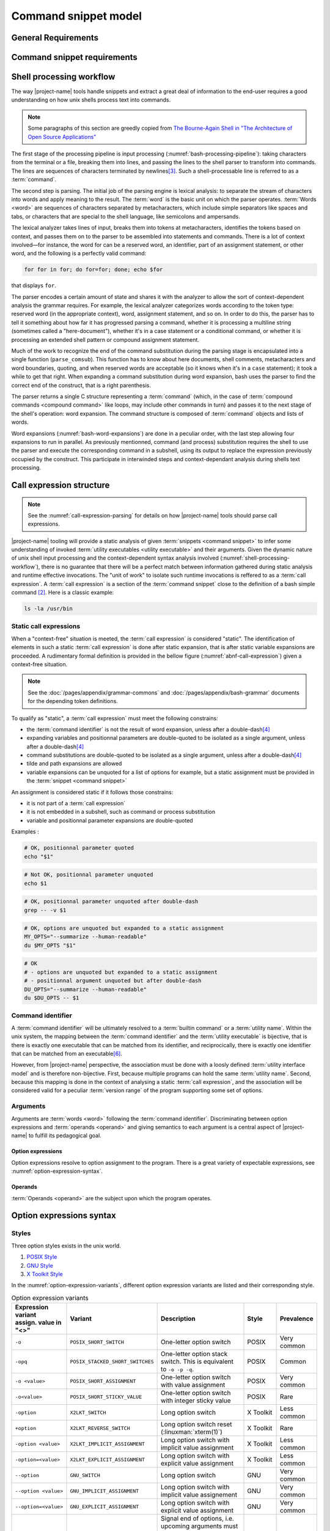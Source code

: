 #####################
Command snippet model
#####################

General Requirements
####################


.. requirement:: target-shell

 The :term:`command snippets <command snippet>` handled by |project-name| tools should be of ``bash`` and ``POSIX`` shell dialects.


.. requirement:: command-snippet-endoding

  The :term:`command snippets <command snippet>` text should be stored, processed and transported in US-ASCII encoding.

.. requirement:: command-snippet-metadata-encoding

  The :term:`command snippet metadata` text fields should be stored, processed and transported in US-ASCII encoding.

Command snippet requirements
############################

.. requirement:: valid-command-snippet

  A :term:`command snippet` text must meet the following carracteristics to be valid:

  * Must be a sequence of US-ASCII :term:`character literals <character literal>`
  * Must be valid ``POSIX`` / ``bash v4`` shell dialect

.. requirement:: command-parameters

  A :term:`command parameter` is denoted with POSIX-shell positional parameters\ [#positional-parameter]_ syntax: ``$1 .. $9`` or their in-braces equivalent ``${1}``.

.. _shell-processing-workflow:

Shell processing workflow
#########################

The way |project-name| tools handle snippets and extract a great deal of information to the end-user requires a good understanding on how unix shells process text into commands.

.. note::

  Some paragraphs of this section are greedly copied from `The Bourne-Again Shell in "The Architecture of Open Source Applications" <http://aosabook.org/en/bash.html>`_

The first stage of the processing pipeline is input processing (:numref:`bash-processing-pipeline`): taking characters from the terminal or a file, breaking them into lines, and passing the lines to the shell parser to transform into commands. The lines are sequences of characters terminated by newlines\ [#bash-exceptions]_. Such a shell-processable line is referred to as a :term:`command`.

.. _bash-processing-pipeline:
.. digraph:: processingpipeline
  :caption: Bash processing pipeline

  rankdir=TB;
  graph[ranksep=1,compound=true,splines = spline];
  {rank=same; PS WE WS GL}
  {rank=same; CS CE}
  PS  [label=<parsing  <BR/> <FONT POINT-SIZE="10">Extract semantics</FONT>>];
  LA  [shape=box,label=<lexical analyser <BR/> <FONT POINT-SIZE="10">Identify tokens delemited <BR/> with metacharacters</FONT>>];
  PA  [shape=box,label=<parser <BR/> <FONT POINT-SIZE="10">Make sense of tokens</FONT>>];
  IP  [shape=doubleoctagon,label=<input processing <BR/> <FONT POINT-SIZE="10">Grab one line</FONT>>];
  WE  [label="word expansion"];
  EX  [label="execution"];
  CS  [label=<command substitution<BR/> <FONT POINT-SIZE="10" FACE="monospace">parse_comsub</FONT>>];
  CE  [label="command extraction"];

  WS  [label="word splitting"];
  GL  [label="pathname expansion"];
  IP -> PS -> WE -> WS -> GL -> CE -> EX;
  subgraph cluster_parsing {
    style=filled;
    color="#f5f5f0";
    PS -> PA [dir=none,style=dotted,lhead=cluster_parsing];
    PA -> LA [dir=both,style=dashed];
  }
  CS -> PA [dir=none,style=dotted,lhead=cluster_parsing];
  WE -> CS;
  EX -> CS [style=dashed,dir=both];


The second step is parsing. The initial job of the parsing engine is lexical analysis: to separate the stream of characters into words and apply meaning to the result. The :term:`word` is the basic unit on which the parser operates. :term:`Words <word>` are sequences of characters separated by metacharacters, which include simple separators like spaces and tabs, or characters that are special to the shell language, like semicolons and ampersands.

The lexical analyzer takes lines of input, breaks them into tokens at metacharacters, identifies the tokens based on context, and passes them on to the parser to be assembled into statements and commands. There is a lot of context involved—for instance, the word for can be a reserved word, an identifier, part of an assignment statement, or other word, and the following is a perfectly valid command:

.. code-block:: bash

  for for in for; do for=for; done; echo $for

that displays ``for``.

The parser encodes a certain amount of state and shares it with the analyzer to allow the sort of context-dependent analysis the grammar requires. For example, the lexical analyzer categorizes words according to the token type: reserved word (in the appropriate context), word, assignment statement, and so on. In order to do this, the parser has to tell it something about how far it has progressed parsing a command, whether it is processing a multiline string (sometimes called a "here-document"), whether it's in a case statement or a conditional command, or whether it is processing an extended shell pattern or compound assignment statement.

Much of the work to recognize the end of the command substitution during the parsing stage is encapsulated into a single function (``parse_comsub``). This function has to know about here documents, shell comments, metacharacters and word boundaries, quoting, and when reserved words are acceptable (so it knows when it's in a ``case`` statement); it took a while to get that right. When expanding a command substitution during word expansion, bash uses the parser to find the correct end of the construct, that is a right parenthesis.

The parser returns a single C structure representing a :term:`command` (which, in the case of :term:`compound commands <compound command>` like loops, may include other commands in turn) and passes it to the next stage of the shell's operation: word expansion. The command structure is composed of :term:`command` objects and lists of words.

.. _bash-word-expansions:
.. digraph:: wordexpansions
  :caption: Bash word expansions order

  graph[ranksep=1,compound=true,splines=spline];
  node[shape="plaintext"];
  PVE [label=<parameter expansion <BR/><BR/><FONT POINT-SIZE="10" FACE="monospace">$PARAM<BR/>${PARAM:...}</FONT>>];
  ARE [label=<arithmetic expansion<BR/><BR/><FONT POINT-SIZE="10" FACE="monospace">$(( EXPRESSION ))<BR/> $[ EXPRESSION ]</FONT>>];
  CMS [label=<command substitution<BR/><BR/><FONT POINT-SIZE="10" FACE="monospace">$( COMMAND )<BR/>`COMMAND`</FONT>>];
  TLE [label=<tilde expansion<BR/><BR/><FONT POINT-SIZE="10" FACE="monospace">~<BR/>~+<BR/>~-</FONT>>];
  BRE [label=<brace expansion<BR/><BR/><FONT POINT-SIZE="10" FACE="monospace">{a,b,c}</FONT>>];
  PRS [label=<process substitution<BR/><BR/><FONT POINT-SIZE="10" FACE="monospace">&lt;(COMMAND)</FONT>>];

  BRE -> TLE;
  TLE -> PVE;
  TLE -> ARE;
  TLE -> CMS;
  TLE -> PRS;

Word expansions (:numref:`bash-word-expansions`) are done in a peculiar order, with the last step allowing four expansions to run in parallel. As previously mentionned, command (and process) substitution requires the shell to use the parser and execute the corresponding command in a subshell, using its output to replace the expression previously occupied by the construct. This participate in interwinded steps and context-dependant analysis during shells text processing.

.. _call-expression-structure:

Call expression structure
#########################

.. note::

  See the :numref:`call-expression-parsing` for details on how |project-name| tools should parse call expressions.

|project-name| tooling will provide a static analysis of given :term:`snippets <command snippet>` to infer some understanding of invoked :term:`utility executables <utility executable>` and their arguments. Given the dynamic nature of unix shell input processing and the context-dependent syntax analysis involved (:numref:`shell-processing-workflow`), there is no guarantee that there will be a perfect match between information gathered during static analysis and runtime effective invocations.
The "unit of work" to isolate such runtime invocations is reffered to as a :term:`call expression`.
A :term:`call expression` is a section of the :term:`command snippet` close to the definition of a bash simple command [#bashman]_. Here is a classic example:

.. code-block:: shell

  ls -la /usr/bin

Static call expressions
=======================

When a "context-free" situation is meeted, the :term:`call expression` is considered "static". The identification of elements in such a static :term:`call expression` is done after static expansion, that is after static variable expansions are proceeded.
A rudimentary formal definition is provided in the bellow figure (:numref:`abnf-call-expression`) given a context-free situation.

.. _abnf-call-expression:
.. code-block:: abnf
    :caption: Static call expression formal :rfc:`ABNF <7405>` syntax definition

    COMMAND-IDENTIFIER       = (ALPHA / DIGIT) *(ALPHA / DIGIT / HYPHEN / UNDERSCORE)
    ARGUMENT                 = WORD
    CALL-EXPRESSION          = *(ASSIGNMENT) COMMAND-IDENTIFIER *(ARGUMENT)


.. note::

  See the :doc:`/pages/appendix/grammar-commons` and :doc:`/pages/appendix/bash-grammar` documents for the depending token definitions.

To qualify as "static", a :term:`call expression` must meet the following constrains:

- the :term:`command identifier` is not the result of word expansion, unless after a double-dash\ [#bash-getopts]_
- expanding variables and positionnal parameters are double-quoted to be isolated as a single argument, unless after a double-dash\ [#bash-getopts]_
- command substitutions are double-quoted to be isolated as a single argument, unless after a double-dash\ [#bash-getopts]_
- tilde and path expansions are allowed
- variable expansions can be unquoted for a list of options for example, but a static assignment must be provided in the :term:`snippet <command snippet>`

An assignment is considered static if it follows those constrains:

- it is not part of a :term:`call expression`
- it is not embedded in a subshell, such as command or process substitution
- variable and positionnal parameter expansions are double-quoted


Examples :

.. code-block:: bash

  # OK, positionnal parameter quoted
  echo "$1"

.. code-block:: bash

  # Not OK, positionnal parameter unquoted
  echo $1

.. code-block:: bash

  # OK, positionnal parameter unquoted after double-dash
  grep -- -v $1

.. code-block:: bash

  # OK, options are unquoted but expanded to a static assignment
  MY_OPTS="--summarize --human-readable"
  du $MY_OPTS "$1"

.. code-block:: bash

  # OK
  # - options are unquoted but expanded to a static assignment
  # - positionnal argument unquoted but after double-dash
  DU_OPTS="--summarize --human-readable"
  du $DU_OPTS -- $1

Command identifier
==================

A :term:`command identifier` will be ultimately resolved to a :term:`builtin command` or a :term:`utility name`.
Within the unix system, the mapping between the :term:`command identifier` and the :term:`utility executable` is bijective, that is there is exactly one executable that can be matched from its identifier, and reciprocically, there is exactly one identifier that can be matched from an executable\ [#path-resolution]_.

However, from |project-name| perspective, the association must be done with a loosly defined :term:`utility interface model` and is therefore non-bijective.
First, because multiple programs can hold the same :term:`utility name`. Second, because this mapping is done in the context of analysing a static :term:`call expression`, and the association will be considered valid for a peculiar :term:`version range` of the program supporting some set of options.

Arguments
=========

Arguments are :term:`words <word>` following the :term:`command identifier`.
Discriminating between option expressions and :term:`operands <operand>` and giving semantics to each argument is a central aspect of |project-name| to fulfill its pedagogical goal.


Option expressions
++++++++++++++++++

Option expressions resolve to option assignment to the program.
There is a great variety of expectable expressions, see :numref:`option-expression-syntax`.

Operands
++++++++

:term:`Operands <operand>` are the subject upon which the program operates.

.. _option-expression-syntax:

Option expressions syntax
#########################

Styles
======

Three option styles exists in the unix world.

#. `POSIX Style <http://pubs.opengroup.org/onlinepubs/9699919799/basedefs/V1_chap12.html>`_
#. `GNU Style <https://www.gnu.org/prep/standards/html_node/Command_002dLine-Interfaces.html>`_
#. `X Toolkit Style <http://www.catb.org/esr/writings/taoup/html/ch10s05.html>`_

In the :numref:`option-expression-variants`, different option expression variants are listed and their corresponding style.

.. _option-expression-variants:
.. list-table:: Option expression variants
  :header-rows: 1
  :widths: 1 20 40 15 10

  * - | Expression variant
      | assign. value in "<>"
    - Variant
    - Description
    - Style
    - Prevalence
  * - ``-o``
    - ``POSIX_SHORT_SWITCH``
    - One-letter option switch
    - POSIX
    - Very common
  * - ``-opq``
    - ``POSIX_STACKED_SHORT_SWITCHES``
    - One-letter option stack switch. This is equivalent to ``-o -p -q``.
    - POSIX
    - Common
  * - ``-o <value>``
    - ``POSIX_SHORT_ASSIGNMENT``
    - One-letter option switch with value assignment
    - POSIX
    - Very common
  * - ``-o<value>``
    - ``POSIX_SHORT_STICKY_VALUE``
    - One-letter option switch with integer sticky value
    - POSIX
    - Rare
  * - ``-option``
    - ``X2LKT_SWITCH``
    - Long option switch
    - X Toolkit
    - Less common
  * - ``+option``
    - ``X2LKT_REVERSE_SWITCH``
    - Long option switch reset (:linuxman:`xterm(1)`)
    - X Toolkit
    - Rare
  * - ``-option <value>``
    - ``X2LKT_IMPLICIT_ASSIGNMENT``
    - Long option switch with implicit value assignment
    - X Toolkit
    - Less common
  * - ``-option=<value>``
    - ``X2LKT_EXPLICIT_ASSIGNMENT``
    - Long option switch with explicit value assignment
    - X Toolkit
    - Less common
  * - ``--option``
    - ``GNU_SWITCH``
    - Long option switch
    - GNU
    - Very common
  * - ``--option <value>``
    - ``GNU_IMPLICIT_ASSIGNMENT``
    - Long option switch with implicit value assignement
    - GNU
    - Very common
  * - ``--option=<value>``
    - ``GNU_EXPLICIT_ASSIGNMENT``
    - Long option switch with explicit value assignment
    - GNU
    - Very common
  * - ``--``
    - ``POSIX_END_OF_OPTIONS``
    - Signal end of options, i.e. upcoming arguments must be treated as :term:`operands <operand>`\ [#end-of-options]_
    - GNU
    - Common
  * - ``option``
    - ``HEADLESS_OPTION``
    - An "old style" option, see :linuxman:`tar(1)`\ [#tar]_ for an example.
    - NONE
    - Very rare


Option schemes
==============

An :term:`option scheme` is a set of :term:`option expression variants <option expression variant>` which delimits the option expressions supported by a :term:`command identifier`, see examples in :numref:`option-schemes`.

.. _option-schemes:
.. list-table:: List of option scheme presets
  :header-rows: 1
  :widths: 25 40 35

  * - Preset
    - Description
    - Supported option expression variants
  * - POSIX-Strict
    - Option expressions can be can be composed solely with POSIX-styled variants.
    - * ``POSIX_SHORT_SWITCH``
      * ``POSIX_STACKED_SHORT_SWITCHES``
      * ``POSIX_SHORT_ASSIGNMENT``
      * ``POSIX_END_OF_OPTIONS``
  * - Linux-Standard
    - Option expressions can be of any common GNU or POSIX-styled variants. Very often, one option has either one GNU and one POSIX variant, either one POSIX variant.
    - * ``POSIX_SHORT_SWITCH``
      * ``POSIX_STACKED_SHORT_SWITCHES``
      * ``POSIX_SHORT_ASSIGNMENT``
      * ``GNU_SWITCH``
      * ``GNU_IMPLICIT_ASSIGNMENT``
      * ``GNU_EXPLICIT_ASSIGNMENT``
      * ``POSIX_END_OF_OPTIONS``
  * - Linux-Explicit
    - Option expressions can be of any common GNU or POSIX-styled variants with implicit assignments.
    - * ``POSIX_SHORT_SWITCH``
      * ``POSIX_STACKED_SHORT_SWITCHES``
      * ``POSIX_SHORT_ASSIGNMENT``
      * ``GNU_SWITCH``
      * ``GNU_EXPLICIT_ASSIGNMENT``
      * ``POSIX_END_OF_OPTIONS``
  * - Linux-Implicit
    - Option expressions can be of any common GNU or POSIX-styled variants with explicit assignments.
    - * ``POSIX_SHORT_SWITCH``
      * ``POSIX_STACKED_SHORT_SWITCHES``
      * ``POSIX_SHORT_ASSIGNMENT``
      * ``GNU_SWITCH``
      * ``GNU_IMPLICIT_ASSIGNMENT``
      * ``POSIX_END_OF_OPTIONS``
  * - X-Toolkit-Strict
    - Option expressions can be composed solely with X-Toolkit-styled variants.
    - * ``X2LKT_SWITCH``
      * ``X2LKT_REVERSE_SWITCH``
      * ``X2LKT_IMPLICIT_ASSIGNMENT``
      * ``X2LKT_EXPLICIT_ASSIGNMENT``
      * ``POSIX_END_OF_OPTIONS``
  * - X-Toolkit-Standard
    - Option expressions can be composed solely with X-Toolkit-styled variants and POSIX short.
    - * ``X2LKT_SWITCH``
      * ``X2LKT_REVERSE_SWITCH``
      * ``X2LKT_IMPLICIT_ASSIGNMENT``
      * ``X2LKT_EXPLICIT_ASSIGNMENT``
      * ``POSIX_SHORT_SWITCH``
      * ``POSIX_END_OF_OPTIONS``
  * - X-Toolkit-Explicit
    - Option expressions can be composed solely with X-Toolkit-styled variants and POSIX short.
    - * ``X2LKT_SWITCH``
      * ``X2LKT_REVERSE_SWITCH``
      * ``X2LKT_EXPLICIT_ASSIGNMENT``
      * ``POSIX_SHORT_SWITCH``
      * ``POSIX_END_OF_OPTIONS``
  * - X-Toolkit-Implicit
    - Option expressions can be composed solely with X-Toolkit-styled variants and POSIX short.
    - * ``X2LKT_SWITCH``
      * ``X2LKT_REVERSE_SWITCH``
      * ``X2LKT_IMPLICIT_ASSIGNMENT``
      * ``POSIX_SHORT_SWITCH``
      * ``POSIX_END_OF_OPTIONS``

Analytic model
##############

`to be written`

.. todo:: Define command snippet analytic model

Forks
##################

`to be written`

.. todo:: Define command snippet forks

Sub-command snippet
===================

`to be written`

Commmand snippet variant
========================

`to be written`

Alias
=====

`to be written`

----------------------

.. container:: footnotes

  .. [#tar] `Tar "Old Option Style" <https://www.gnu.org/software/tar/manual/html_section/tar_21.html#SEC38>`_
  .. [#bashman] :linuxman:`bash(1)`
  .. [#bash-exceptions] Four exceptions: multiple lines can be processed in one row when terminated with the escape character, ``\`` and `here-documents <https://en.wikipedia.org/wiki/Here_document>`_ are read multilines until the provided WORD is matched. Also :term:`compound commands <compound command>` such as ``for`` construct may be written in multiple lines, needing some look-ahead line processing before execution. Finally, the semicolon ``;`` metacharacter is interpreted as a line delimiter.
  .. [#bash-getopts] In a great number of bash :term:`builtin commands <builtin command>` and unix programs, the double-dash ``--`` is a signal to inform that any upcoming argument should be treated as an :term:`operand`. This behavior is implemented by the :linuxman:`getopt(3)` GNU function, which documentation states that "the special argument '--' forces an end of option-scanning".
  .. [#end-of-options] See `POSIX.1-2008, sec. 12.1 <http://pubs.opengroup.org/onlinepubs/9699919799/basedefs/V1_chap12.html>`_, guideline 10 which states that “The first -- argument that is not an option-argument should be accepted as a delimiter indicating the end of options. Any following arguments should be treated as operands, even if they begin with the '-' character.” In a great number of bash :term:`builtin commands <builtin command>` and unix programs, this behavior is implemented.
  .. [#path-resolution] The shell will resolve the first :term:`utility executable` that matches the :term:`utility name` while iterating over each path expression hold in the :envvar:`PATH` variable. So this executable should be considered the one and only valid executable.
  .. [#positional-parameter] See `POSIX.1-2008, sec. 2.5.1 <http://pubs.opengroup.org/onlinepubs/9699919799/utilities/V3_chap02.html#tag_18_05_01>`_

